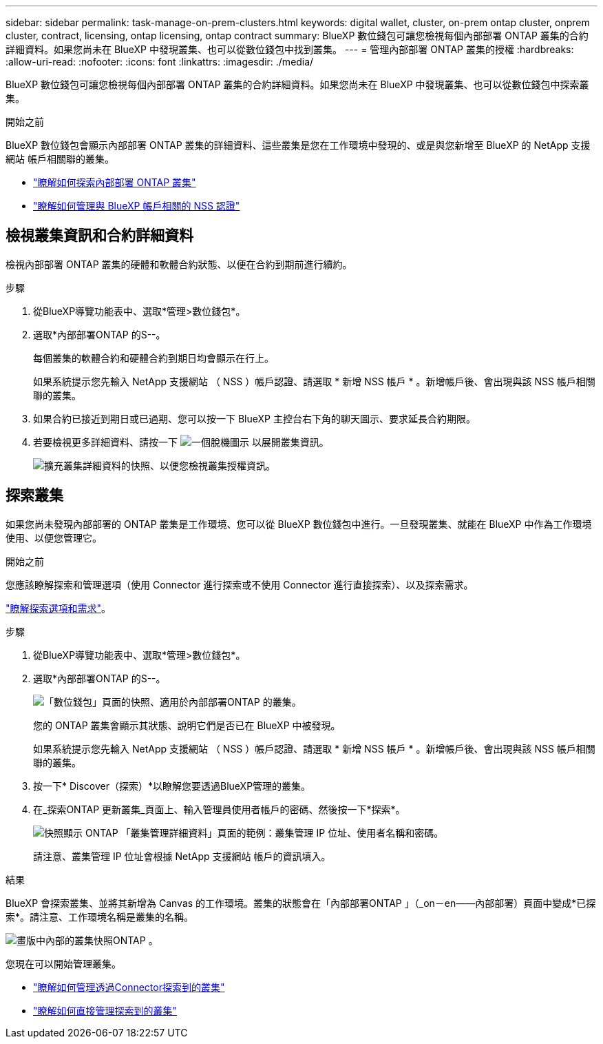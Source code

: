 ---
sidebar: sidebar 
permalink: task-manage-on-prem-clusters.html 
keywords: digital wallet, cluster, on-prem ontap cluster, onprem cluster, contract, licensing, ontap licensing, ontap contract 
summary: BlueXP 數位錢包可讓您檢視每個內部部署 ONTAP 叢集的合約詳細資料。如果您尚未在 BlueXP 中發現叢集、也可以從數位錢包中找到叢集。 
---
= 管理內部部署 ONTAP 叢集的授權
:hardbreaks:
:allow-uri-read: 
:nofooter: 
:icons: font
:linkattrs: 
:imagesdir: ./media/


[role="lead"]
BlueXP 數位錢包可讓您檢視每個內部部署 ONTAP 叢集的合約詳細資料。如果您尚未在 BlueXP 中發現叢集、也可以從數位錢包中探索叢集。

.開始之前
BlueXP 數位錢包會顯示內部部署 ONTAP 叢集的詳細資料、這些叢集是您在工作環境中發現的、或是與您新增至 BlueXP 的 NetApp 支援網站 帳戶相關聯的叢集。

* https://docs.netapp.com/us-en/cloud-manager-ontap-onprem/task-discovering-ontap.html["瞭解如何探索內部部署 ONTAP 叢集"^]
* https://docs.netapp.com/us-en/cloud-manager-setup-admin/task-adding-nss-accounts.html["瞭解如何管理與 BlueXP 帳戶相關的 NSS 認證"^]




== 檢視叢集資訊和合約詳細資料

檢視內部部署 ONTAP 叢集的硬體和軟體合約狀態、以便在合約到期前進行續約。

.步驟
. 從BlueXP導覽功能表中、選取*管理>數位錢包*。
. 選取*內部部署ONTAP 的S--。
+
每個叢集的軟體合約和硬體合約到期日均會顯示在行上。

+
如果系統提示您先輸入 NetApp 支援網站 （ NSS ）帳戶認證、請選取 * 新增 NSS 帳戶 * 。新增帳戶後、會出現與該 NSS 帳戶相關聯的叢集。

. 如果合約已接近到期日或已過期、您可以按一下 BlueXP 主控台右下角的聊天圖示、要求延長合約期限。
. 若要檢視更多詳細資料、請按一下 image:button_down_caret.png["一個脫機圖示"] 以展開叢集資訊。
+
image:screenshot_digital_wallet_license_info.png["擴充叢集詳細資料的快照、以便您檢視叢集授權資訊。"]





== 探索叢集

如果您尚未發現內部部署的 ONTAP 叢集是工作環境、您可以從 BlueXP 數位錢包中進行。一旦發現叢集、就能在 BlueXP 中作為工作環境使用、以便您管理它。

.開始之前
您應該瞭解探索和管理選項（使用 Connector 進行探索或不使用 Connector 進行直接探索）、以及探索需求。

https://docs.netapp.com/us-en/cloud-manager-ontap-onprem/task-discovering-ontap.html["瞭解探索選項和需求"^]。

.步驟
. 從BlueXP導覽功能表中、選取*管理>數位錢包*。
. 選取*內部部署ONTAP 的S--。
+
image:screenshot_digital_wallet_onprem_main.png["「數位錢包」頁面的快照、適用於內部部署ONTAP 的叢集。"]

+
您的 ONTAP 叢集會顯示其狀態、說明它們是否已在 BlueXP 中被發現。

+
如果系統提示您先輸入 NetApp 支援網站 （ NSS ）帳戶認證、請選取 * 新增 NSS 帳戶 * 。新增帳戶後、會出現與該 NSS 帳戶相關聯的叢集。

. 按一下* Discover（探索）*以瞭解您要透過BlueXP管理的叢集。
. 在_探索ONTAP 更新叢集_頁面上、輸入管理員使用者帳戶的密碼、然後按一下*探索*。
+
image:screenshot_discover_ontap_wallet.png["快照顯示 ONTAP 「叢集管理詳細資料」頁面的範例：叢集管理 IP 位址、使用者名稱和密碼。"]

+
請注意、叢集管理 IP 位址會根據 NetApp 支援網站 帳戶的資訊填入。



.結果
BlueXP 會探索叢集、並將其新增為 Canvas 的工作環境。叢集的狀態會在「內部部署ONTAP 」（_on－en——內部部署）頁面中變成*已探索*。請注意、工作環境名稱是叢集的名稱。

image:screenshot_onprem_cluster.png["畫版中內部的叢集快照ONTAP 。"]

您現在可以開始管理叢集。

* https://docs.netapp.com/us-en/cloud-manager-ontap-onprem/task-manage-ontap-connector.html["瞭解如何管理透過Connector探索到的叢集"^]
* https://docs.netapp.com/us-en/cloud-manager-ontap-onprem/task-manage-ontap-direct.html["瞭解如何直接管理探索到的叢集"^]

